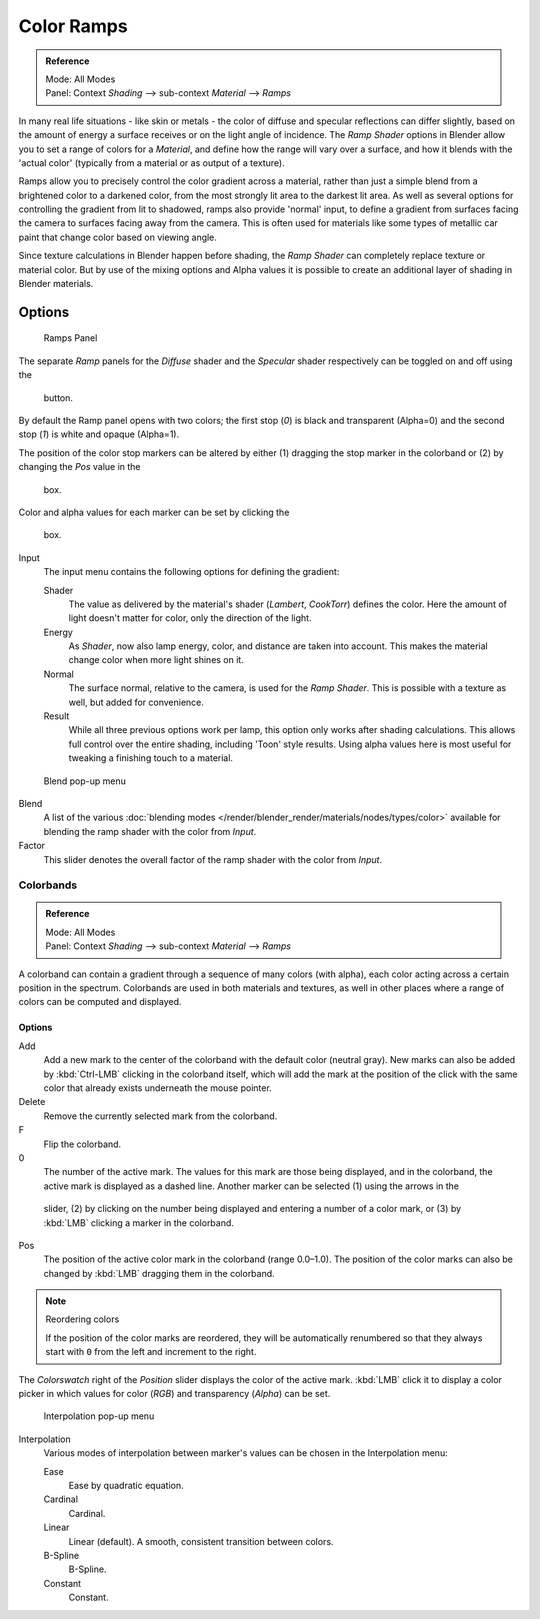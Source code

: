 
***********
Color Ramps
***********

.. admonition:: Reference
   :class: refbox

   | Mode:     All Modes
   | Panel:    Context *Shading* --> sub-context *Material* --> *Ramps*


In many real life situations - like skin or metals -
the color of diffuse and specular reflections can differ slightly,
based on the amount of energy a surface receives or on the light angle of incidence. The
*Ramp Shader* options in Blender allow you to set a range of colors for a
*Material*, and define how the range will vary over a surface,
and how it blends with the 'actual color'
(typically from a material or as output of a texture).

Ramps allow you to precisely control the color gradient across a material,
rather than just a simple blend from a brightened color to a darkened color,
from the most strongly lit area to the darkest lit area.
As well as several options for controlling the gradient from lit to shadowed,
ramps also provide 'normal' input,
to define a gradient from surfaces facing the camera to surfaces facing away from the camera.
This is often used for materials like some types of metallic car paint that change color based
on viewing angle.

Since texture calculations in Blender happen before shading,
the *Ramp Shader* can completely replace texture or material color. But by use of
the mixing options and Alpha values it is possible to create an additional layer of shading in
Blender materials.


Options
-------

.. figure:: /images/material-rampspanel.jpg

   Ramps Panel


The separate *Ramp* panels for the *Diffuse* shader and the
*Specular* shader respectively can be toggled on and off using the

.. figure:: /images/material-rampsbutton.jpg

   button.

By default the Ramp panel opens with two colors; the first stop (*0*)
is black and transparent (Alpha=0) and the second stop (*1*) is white and opaque
(Alpha=1).

The position of the color stop markers can be altered by either
(1) dragging the stop marker in the colorband or (2) by changing the *Pos* value in the

.. figure:: /images/material-ramps-stoppos.jpg

   box.

Color and alpha values for each marker can be set by clicking the

.. figure:: /images/material-ramps-coloralpha.jpg

   box.

Input
   The input menu contains the following options for defining the gradient:

   Shader
      The value as delivered by the material's shader (*Lambert*, *CookTorr*) defines the color.
      Here the amount of light doesn't matter for color, only the direction of the light.
   Energy
      As *Shader*, now also lamp energy, color, and distance are taken into account.
      This makes the material change color when more light shines on it.
   Normal
      The surface normal, relative to the camera, is used for the *Ramp Shader*.
      This is possible with a texture as well, but added for convenience.
   Result
      While all three previous options work per lamp, this option only works after shading calculations.
      This allows full control over the entire shading, including 'Toon' style results.
      Using alpha values here is most useful for tweaking a finishing touch to a material.


.. figure:: /images/render_bi_material-ramps-blendmenu.jpg

   Blend pop-up menu


Blend
   A list of the various :doc:`blending modes </render/blender_render/materials/nodes/types/color>`
   available for blending the ramp shader with the color from *Input*.


Factor
   This slider denotes the overall factor of the ramp shader with the color from *Input*.


Colorbands
==========

.. admonition:: Reference
   :class: refbox

   | Mode:     All Modes
   | Panel:    Context *Shading* --> sub-context *Material* --> *Ramps*


A colorband can contain a gradient through a sequence of many colors (with alpha),
each color acting across a certain position in the spectrum.
Colorbands are used in both materials and textures,
as well in other places where a range of colors can be computed and displayed.


Options
^^^^^^^

Add
   Add a new mark to the center of the colorband with the default color (neutral gray).
   New marks can also be added by :kbd:`Ctrl-LMB` clicking in the colorband itself,
   which will add the mark at the position of the click with the same color
   that already exists underneath the mouse pointer.
Delete
   Remove the currently selected mark from the colorband.
F
   Flip the colorband.
0
   The number of the active mark.
   The values for this mark are those being displayed,
   and in the colorband, the active mark is displayed as a dashed line.
   Another marker can be selected (1) using the arrows in the

.. figure:: /images/material-ramps-markerselectslider.jpg

 slider, (2) by clicking on the number being displayed and entering a number of a color mark,
 or (3) by :kbd:`LMB` clicking a marker in the colorband.

Pos
   The position of the active color mark in the colorband (range 0.0–1.0).
   The position of the color marks can also be changed by :kbd:`LMB` dragging them in the colorband.


.. note:: Reordering colors

   If the position of the color marks are reordered,
   they will be automatically renumbered so that they always start with ``0``
   from the left and increment to the right.


The *Colorswatch* right of the *Position* slider displays the color of the
active mark. :kbd:`LMB` click it to display a color picker in which values for color
(*RGB*) and transparency (*Alpha*) can be set.


.. figure:: /images/material-ramps-interpolationmenu.jpg

   Interpolation pop-up menu


Interpolation
   Various modes of interpolation between marker's values can be chosen in the Interpolation menu:

   Ease
      Ease by quadratic equation.
   Cardinal
      Cardinal.
   Linear
      Linear (default). A smooth, consistent transition between colors.
   B-Spline
      B-Spline.
   Constant
      Constant.



